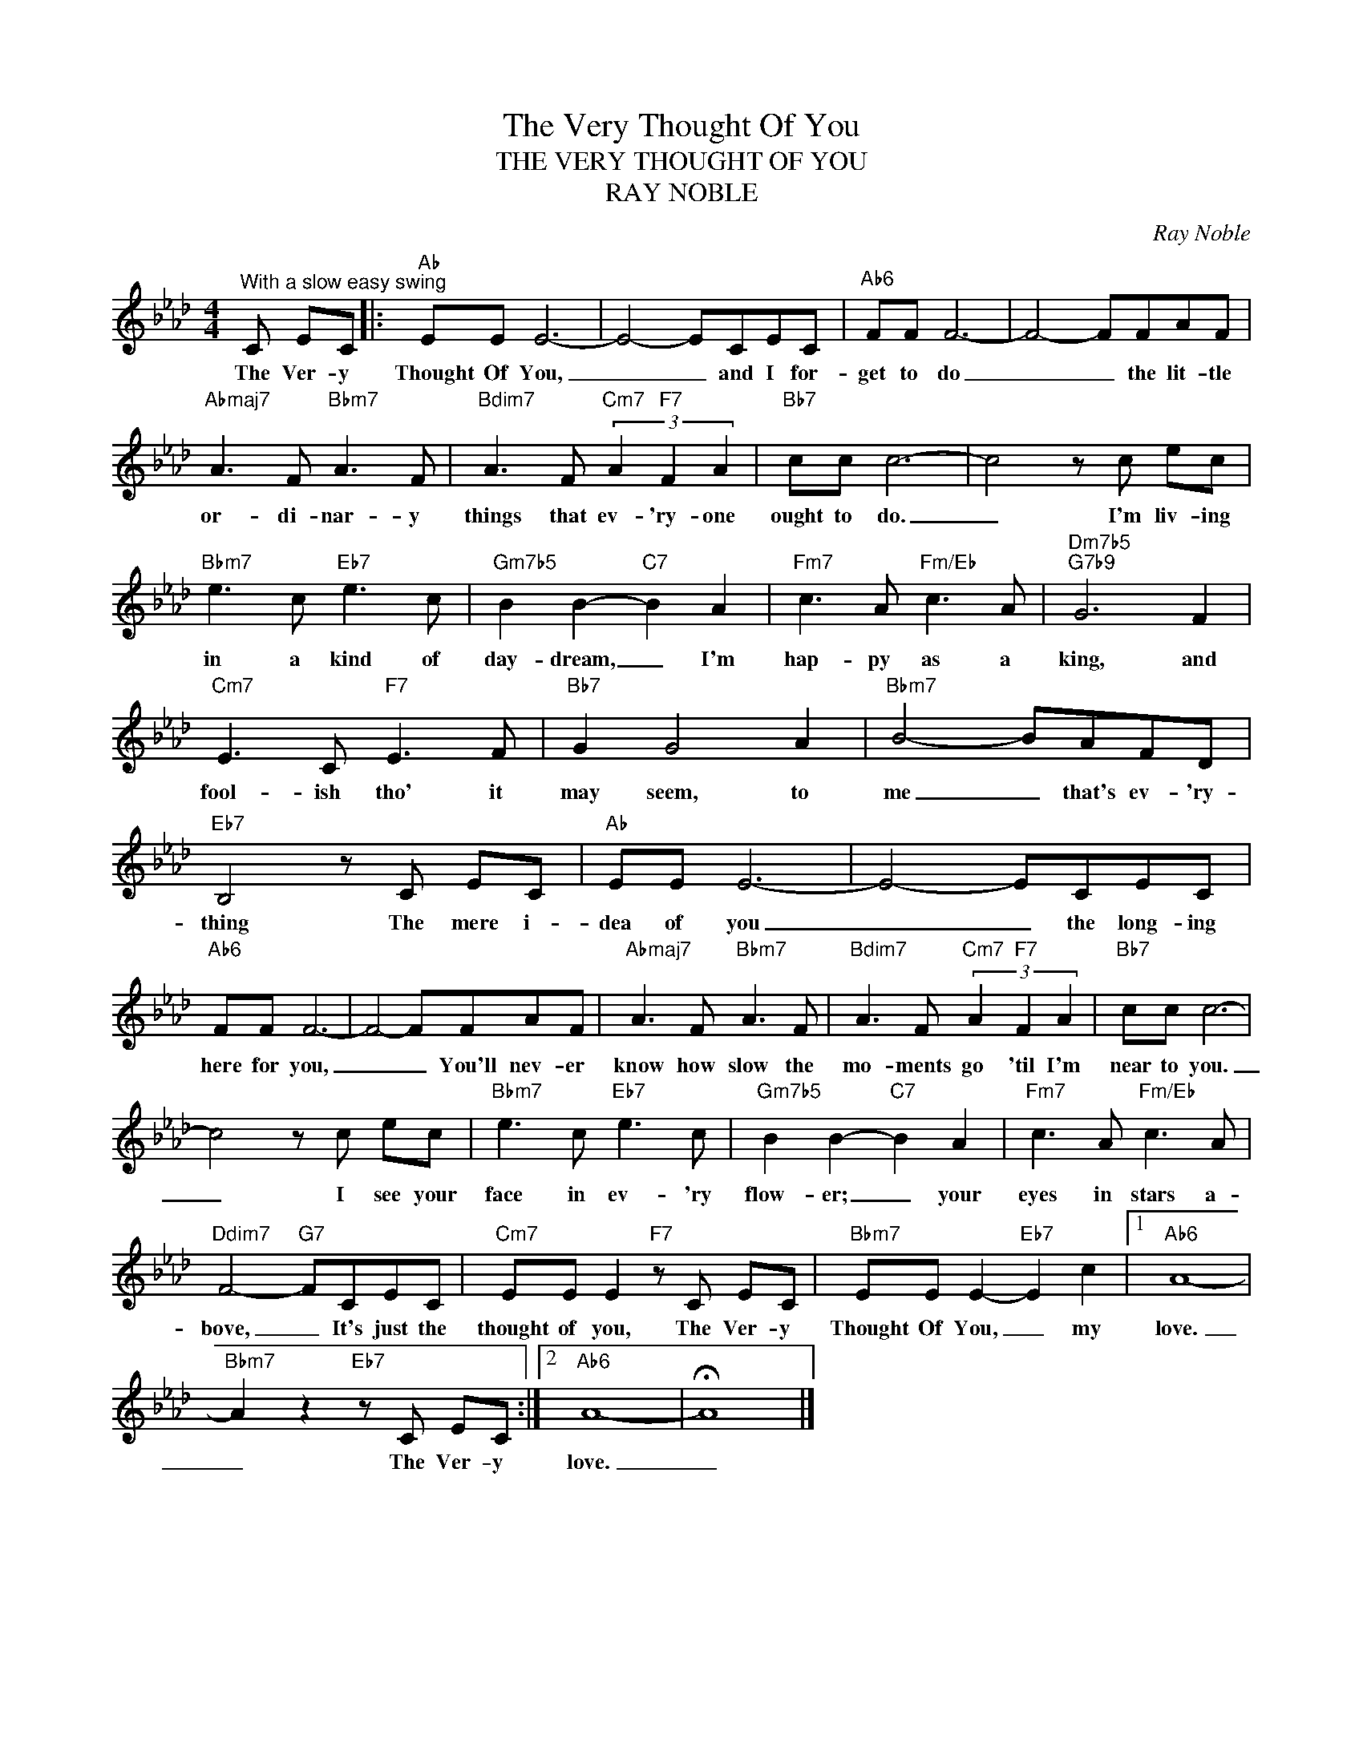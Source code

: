 X:1
T:The Very Thought Of You
T:THE VERY THOUGHT OF YOU
T:RAY NOBLE
C:Ray Noble
Z:All Rights Reserved
L:1/8
M:4/4
K:Ab
V:1 treble 
%%MIDI program 0
V:1
"^With a slow easy swing" C EC |:"Ab" EE E6- | E4- ECEC |"Ab6" FF F6- | F4- FFAF | %5
w: The Ver- y|Thought Of You,|_ _ and I for-|get to do|_ _ the lit- tle|
"Abmaj7" A3 F"Bbm7" A3 F |"Bdim7" A3 F"Cm7" (3A2"F7" F2 A2 |"Bb7" cc c6- | c4 z c ec | %9
w: or- di- nar- y|things that ev- 'ry- one|ought to do.|_ I'm liv- ing|
"Bbm7" e3 c"Eb7" e3 c |"Gm7b5" B2 B2-"C7" B2 A2 |"Fm7" c3 A"Fm/Eb" c3 A |"Dm7b5""G7b9" G6 F2 | %13
w: in a kind of|day- dream, _ I'm|hap- py as a|king, and|
"Cm7" E3 C"F7" E3 F |"Bb7" G2 G4 A2 |"Bbm7" B4- BAFD |"Eb7" B,4 z C EC |"Ab" EE E6- | E4- ECEC | %19
w: fool- ish tho' it|may seem, to|me _ that's ev- 'ry-|thing The mere i-|dea of you|_ _ the long- ing|
"Ab6" FF F6- | F4- FFAF |"Abmaj7" A3 F"Bbm7" A3 F |"Bdim7" A3 F"Cm7" (3A2"F7" F2 A2 |"Bb7" cc c6- | %24
w: here for you,|_ _ You'll nev- er|know how slow the|mo- ments go 'til I'm|near to you.|
 c4 z c ec |"Bbm7" e3 c"Eb7" e3 c |"Gm7b5" B2 B2-"C7" B2 A2 |"Fm7" c3 A"Fm/Eb" c3 A | %28
w: _ I see your|face in ev- 'ry|flow- er; _ your|eyes in stars a-|
"Ddim7" F4-"G7" FCEC |"Cm7" EE E2"F7" z C EC |"Bbm7" EE E2-"Eb7" E2 c2 |1"Ab6" A8- | %32
w: bove, _ It's just the|thought of you, The Ver- y|Thought Of You, _ my|love.|
"Bbm7" A2 z2"Eb7" z C EC :|2"Ab6" A8- | !fermata!A8 |] %35
w: _ The Ver- y|love.|_|

